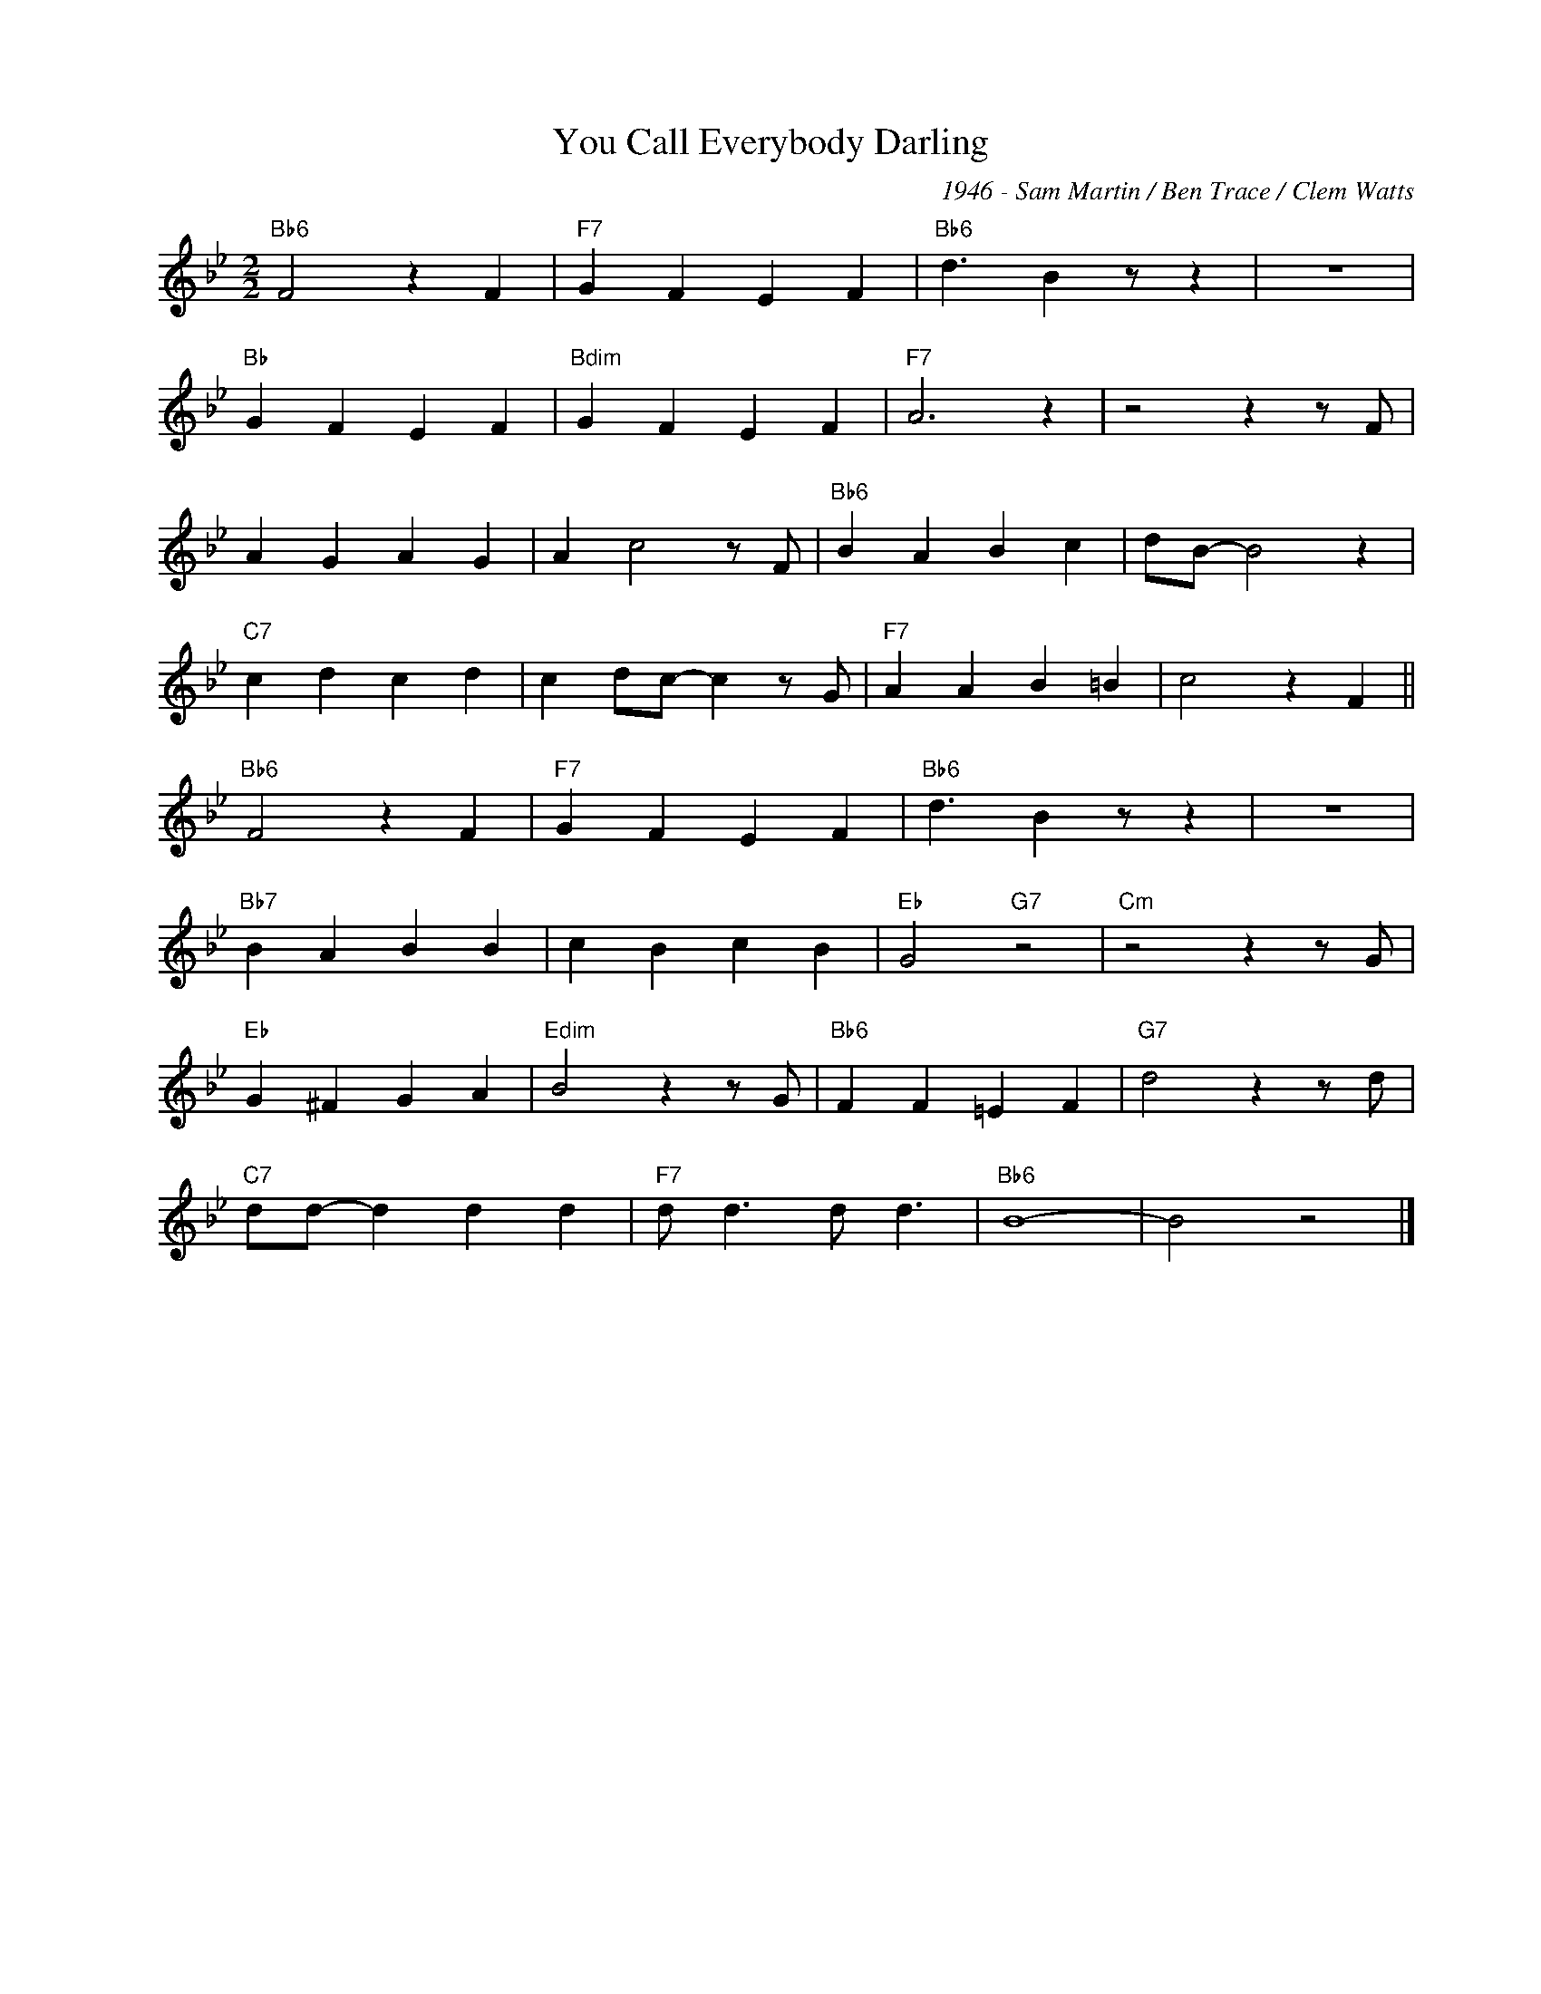 X:1
T:You Call Everybody Darling
C:1946 - Sam Martin / Ben Trace / Clem Watts
Z:www.realbook.site
L:1/4
M:2/2
I:linebreak $
K:Bb
V:1 treble nm=" " snm=" "
V:1
"Bb6" F2 z F |"F7" G F E F |"Bb6" d3/2 B z/ z | z4 |$"Bb" G F E F |"Bdim" G F E F |"F7" A3 z | %7
 z2 z z/ F/ |$ A G A G | A c2 z/ F/ |"Bb6" B A B c | d/B/- B2 z |$"C7" c d c d | c d/c/- c z/ G/ | %14
"F7" A A B =B | c2 z F ||$"Bb6" F2 z F |"F7" G F E F |"Bb6" d3/2 B z/ z | z4 |$"Bb7" B A B B | %21
 c B c B |"Eb" G2"G7" z2 |"Cm" z2 z z/ G/ |$"Eb" G ^F G A |"Edim" B2 z z/ G/ |"Bb6" F F =E F | %27
"G7" d2 z z/ d/ |$"C7" d/d/- d d d |"F7" d/ d3/2 d/ d3/2 |"Bb6" B4- | B2 z2 |] %32

